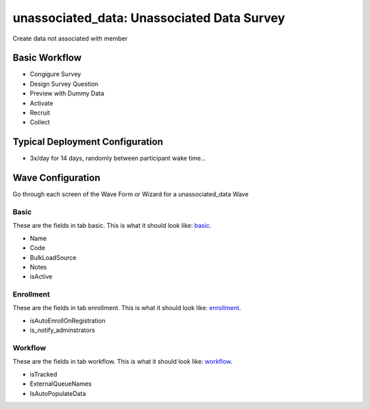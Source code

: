 ..  _unassociated_data_type:

unassociated_data: Unassociated Data Survey
=======================================
Create data not associated with member

Basic Workflow
-------------------------
* Congigure Survey
* Design Survey Question
* Preview with Dummy Data
* Activate
* Recruit
* Collect

Typical Deployment Configuration
--------------------------------

* 3x/day for 14 days, randomly between participant wake time...

Wave Configuration
------------------------

Go through each screen of the Wave Form or Wizard for a unassociated_data Wave

Basic
^^^^^^^^^^^^^^^^^^^^^^^^^^^^^^^^^^^^^^^^^^^^^^^^^^^^^^^^^^

.. _tab_url: basic http://survos.l.stagingsurvos.com/wave_repo/new?surveyType=unassociated_data#basic

These are the fields in tab basic.   This is what it should look like: basic_.


.. image:: http://dummyimage.com/600x400/000/fff&text=unassociated_data+Wave+Tab+basic
    :height: 400
    :width: 600
    :scale: 50
    :alt: Rendered Form unassociated_data Wave Tab basic

* Name
* Code
* BulkLoadSource
* Notes
* isActive

Enrollment
^^^^^^^^^^^^^^^^^^^^^^^^^^^^^^^^^^^^^^^^^^^^^^^^^^^^^^^^^^

.. _tab_url: enrollment http://survos.l.stagingsurvos.com/wave_repo/new?surveyType=unassociated_data#enrollment

These are the fields in tab enrollment.   This is what it should look like: enrollment_.


.. image:: http://dummyimage.com/600x400/000/fff&text=unassociated_data+Wave+Tab+enrollment
    :height: 400
    :width: 600
    :scale: 50
    :alt: Rendered Form unassociated_data Wave Tab enrollment

* isAutoEnrollOnRegistration
* is_notify_adminstrators

Workflow
^^^^^^^^^^^^^^^^^^^^^^^^^^^^^^^^^^^^^^^^^^^^^^^^^^^^^^^^^^

.. _tab_url: workflow http://survos.l.stagingsurvos.com/wave_repo/new?surveyType=unassociated_data#workflow

These are the fields in tab workflow.   This is what it should look like: workflow_.


.. image:: http://dummyimage.com/600x400/000/fff&text=unassociated_data+Wave+Tab+workflow
    :height: 400
    :width: 600
    :scale: 50
    :alt: Rendered Form unassociated_data Wave Tab workflow

* isTracked
* ExternalQueueNames
* IsAutoPopulateData

